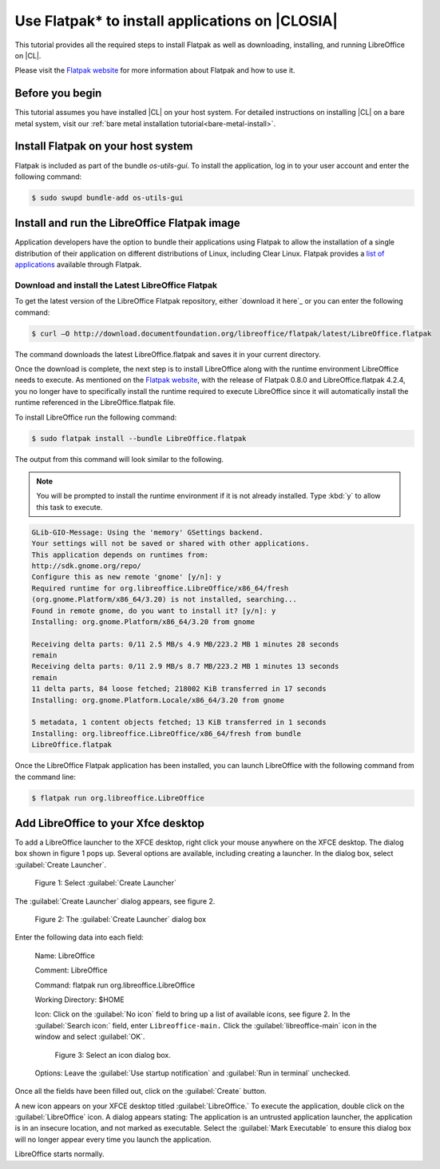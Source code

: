 .. _flatpak:

Use Flatpak\* to install applications on |CLOSIA|
#################################################

This tutorial provides all the required steps to install Flatpak as well as
downloading, installing, and running LibreOffice on |CL|.

Please visit the `Flatpak website`_ for more information about Flatpak and
how to use it.

Before you begin
================

This tutorial assumes you have installed |CL| on your host system.
For detailed instructions on installing |CL| on a bare metal system, visit
our :ref:`bare metal installation tutorial<bare-metal-install>`.

Install Flatpak on your host system
===================================

Flatpak is included as part of the bundle `os-utils-gui`. To install the
application, log in to your user account and enter the following command:

.. code-block:: console

   $ sudo swupd bundle-add os-utils-gui


Install and run the LibreOffice Flatpak image
=============================================

Application developers have the option to bundle their applications using
Flatpak to allow the installation of a single distribution of their
application on different distributions of Linux, including Clear Linux.
Flatpak provides a `list of applications`_ available through Flatpak.

Download and install the Latest LibreOffice Flatpak
---------------------------------------------------

To get the latest version of the LibreOffice Flatpak repository, either
`download it here`_ or you can enter the following command:

.. code-block:: console

   $ curl –O http://download.documentfoundation.org/libreoffice/flatpak/latest/LibreOffice.flatpak

The command downloads the latest LibreOffice.flatpak and saves it in your
current directory.

Once the download is complete, the next step is to install LibreOffice along
with the runtime environment LibreOffice needs to execute. As mentioned on
the `Flatpak website`_, with the release of Flatpak 0.8.0 and
LibreOffice.flatpak 4.2.4, you no longer have to specifically install the
runtime required to execute LibreOffice since it will automatically install
the runtime referenced in the LibreOffice.flatpak file.

To install LibreOffice run the following command:

.. code-block:: console

   $ sudo flatpak install --bundle LibreOffice.flatpak

The output from this command will look similar to the following.

.. note::

   You will be prompted to install the runtime environment if it is not
   already installed.  Type :kbd:`y` to allow this task to execute.

.. code-block:: console

   GLib-GIO-Message: Using the 'memory' GSettings backend.
   Your settings will not be saved or shared with other applications.
   This application depends on runtimes from:
   http://sdk.gnome.org/repo/
   Configure this as new remote 'gnome' [y/n]: y
   Required runtime for org.libreoffice.LibreOffice/x86_64/fresh
   (org.gnome.Platform/x86_64/3.20) is not installed, searching...
   Found in remote gnome, do you want to install it? [y/n]: y
   Installing: org.gnome.Platform/x86_64/3.20 from gnome

   Receiving delta parts: 0/11 2.5 MB/s 4.9 MB/223.2 MB 1 minutes 28 seconds
   remain
   Receiving delta parts: 0/11 2.9 MB/s 8.7 MB/223.2 MB 1 minutes 13 seconds
   remain
   11 delta parts, 84 loose fetched; 218002 KiB transferred in 17 seconds
   Installing: org.gnome.Platform.Locale/x86_64/3.20 from gnome

   5 metadata, 1 content objects fetched; 13 KiB transferred in 1 seconds
   Installing: org.libreoffice.LibreOffice/x86_64/fresh from bundle
   LibreOffice.flatpak

Once the LibreOffice Flatpak application has been installed, you can launch
LibreOffice with the following command from the command line:

.. code-block:: console

   $ flatpak run org.libreoffice.LibreOffice

Add LibreOffice to your Xfce desktop
====================================

To add a LibreOffice launcher to the XFCE desktop, right click your mouse
anywhere on the XFCE desktop. The dialog box shown in figure 1 pops up.
Several options are available, including creating a launcher. In the dialog
box, select :guilabel:`Create Launcher`.

.. figure:: figures/flatpak1.png
   :alt: XFCE desktop contextual menu

   Figure 1: Select :guilabel:`Create Launcher`

The :guilabel:`Create Launcher` dialog appears, see figure 2.

.. figure:: figures/flatpak2.png
    :alt: Create Launcher dialog box

    Figure 2: The :guilabel:`Create Launcher` dialog box

Enter the following data into each field:

   Name:  LibreOffice

   Comment:  LibreOffice

   Command:  flatpak run org.libreoffice.LibreOffice

   Working Directory: $HOME

   Icon:    Click on the :guilabel:`No icon` field to bring up a list of
   available icons, see figure 2. In the :guilabel:`Search icon:` field, enter
   ``Libreoffice-main.`` Click the :guilabel:`libreoffice-main` icon in the
   window and select :guilabel:`OK`.

   .. figure:: figures/flatpak3.png
      :alt: Select an icon

      Figure 3: Select an icon dialog box.

   Options:  Leave the :guilabel:`Use startup notification` and
   :guilabel:`Run in terminal` unchecked.

Once all the fields have been filled out, click on the :guilabel:`Create`
button.

A new icon appears on your XFCE desktop titled :guilabel:`LibreOffice.` To
execute the application, double click on the :guilabel:`LibreOffice` icon. A
dialog appears stating: The application is an untrusted application launcher,
the application is in an insecure location, and not marked as executable.
Select the :guilabel:`Mark Executable` to ensure this dialog box will no
longer appear every time you launch the application.

LibreOffice starts normally.

.. _Flatpak website: http://flatpak.org

.. _list of applications: http://flatpak.org/apps.html

.. _dowload it here:
   http://download.documentfoundation.org/libreoffice/flatpak/latest/LibreOffice.flatpak

